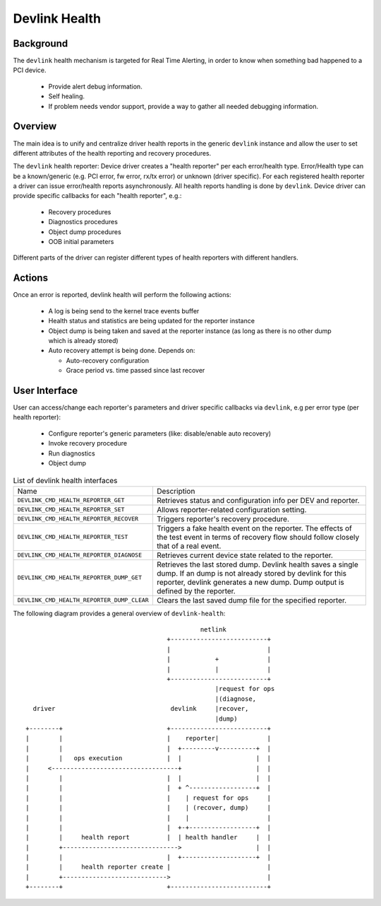 .. SPDX-License-Identifier: GPL-2.0

==============
Devlink Health
==============

Background
==========

The ``devlink`` health mechanism is targeted for Real Time Alerting, in
order to know when something bad happened to a PCI device.

  * Provide alert debug information.
  * Self healing.
  * If problem needs vendor support, provide a way to gather all needed
    debugging information.

Overview
========

The main idea is to unify and centralize driver health reports in the
generic ``devlink`` instance and allow the user to set different
attributes of the health reporting and recovery procedures.

The ``devlink`` health reporter:
Device driver creates a "health reporter" per each error/health type.
Error/Health type can be a known/generic (e.g. PCI error, fw error, rx/tx error)
or unknown (driver specific).
For each registered health reporter a driver can issue error/health reports
asynchronously. All health reports handling is done by ``devlink``.
Device driver can provide specific callbacks for each "health reporter", e.g.:

  * Recovery procedures
  * Diagnostics procedures
  * Object dump procedures
  * OOB initial parameters

Different parts of the driver can register different types of health reporters
with different handlers.

Actions
=======

Once an error is reported, devlink health will perform the following actions:

  * A log is being send to the kernel trace events buffer
  * Health status and statistics are being updated for the reporter instance
  * Object dump is being taken and saved at the reporter instance (as long as
    there is no other dump which is already stored)
  * Auto recovery attempt is being done. Depends on:

    - Auto-recovery configuration
    - Grace period vs. time passed since last recover

User Interface
==============

User can access/change each reporter's parameters and driver specific callbacks
via ``devlink``, e.g per error type (per health reporter):

  * Configure reporter's generic parameters (like: disable/enable auto recovery)
  * Invoke recovery procedure
  * Run diagnostics
  * Object dump

.. list-table:: List of devlink health interfaces
   :widths: 10 90

   * - Name
     - Description
   * - ``DEVLINK_CMD_HEALTH_REPORTER_GET``
     - Retrieves status and configuration info per DEV and reporter.
   * - ``DEVLINK_CMD_HEALTH_REPORTER_SET``
     - Allows reporter-related configuration setting.
   * - ``DEVLINK_CMD_HEALTH_REPORTER_RECOVER``
     - Triggers reporter's recovery procedure.
   * - ``DEVLINK_CMD_HEALTH_REPORTER_TEST``
     - Triggers a fake health event on the reporter. The effects of the test
       event in terms of recovery flow should follow closely that of a real
       event.
   * - ``DEVLINK_CMD_HEALTH_REPORTER_DIAGNOSE``
     - Retrieves current device state related to the reporter.
   * - ``DEVLINK_CMD_HEALTH_REPORTER_DUMP_GET``
     - Retrieves the last stored dump. Devlink health
       saves a single dump. If an dump is not already stored by devlink
       for this reporter, devlink generates a new dump.
       Dump output is defined by the reporter.
   * - ``DEVLINK_CMD_HEALTH_REPORTER_DUMP_CLEAR``
     - Clears the last saved dump file for the specified reporter.

The following diagram provides a general overview of ``devlink-health``::

                                                   netlink
                                          +--------------------------+
                                          |                          |
                                          |            +             |
                                          |            |             |
                                          +--------------------------+
                                                       |request for ops
                                                       |(diagnose,
      driver                               devlink     |recover,
                                                       |dump)
    +--------+                            +--------------------------+
    |        |                            |    reporter|             |
    |        |                            |  +---------v----------+  |
    |        |   ops execution            |  |                    |  |
    |     <----------------------------------+                    |  |
    |        |                            |  |                    |  |
    |        |                            |  + ^------------------+  |
    |        |                            |    | request for ops     |
    |        |                            |    | (recover, dump)     |
    |        |                            |    |                     |
    |        |                            |  +-+------------------+  |
    |        |     health report          |  | health handler     |  |
    |        +------------------------------->                    |  |
    |        |                            |  +--------------------+  |
    |        |     health reporter create |                          |
    |        +---------------------------->                          |
    +--------+                            +--------------------------+
